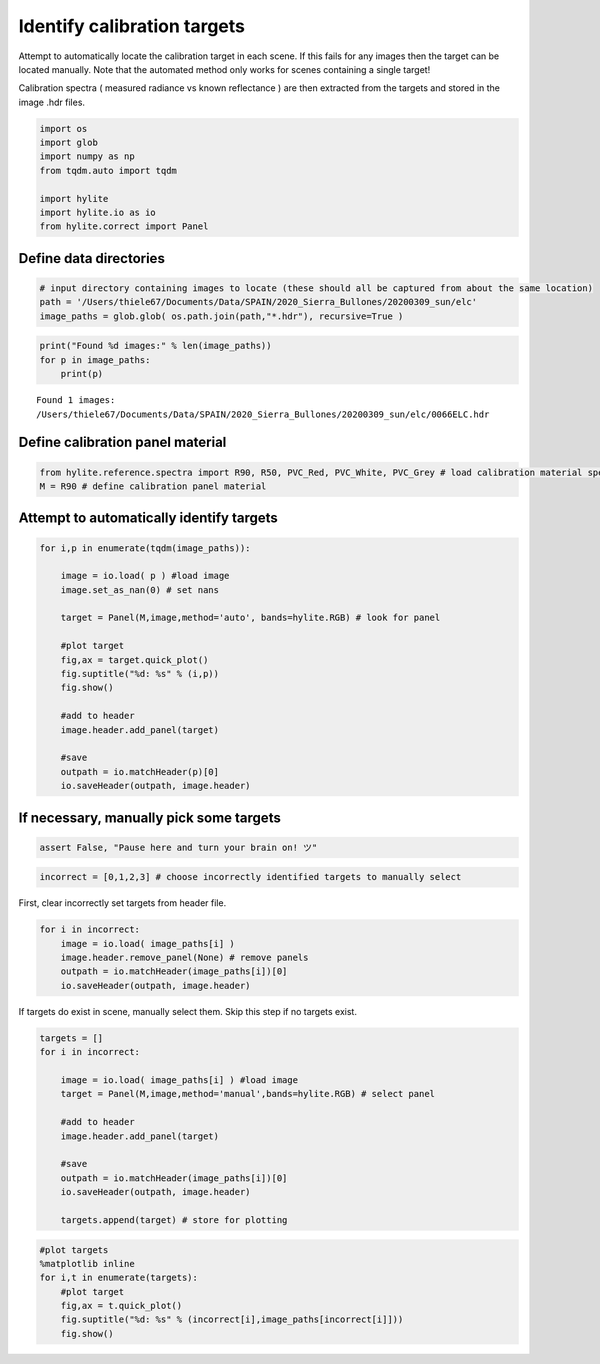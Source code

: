 Identify calibration targets
============================

Attempt to automatically locate the calibration target in each scene. If
this fails for any images then the target can be located manually. Note
that the automated method only works for scenes containing a single
target!

Calibration spectra ( measured radiance vs known reflectance ) are then
extracted from the targets and stored in the image .hdr files.

.. code:: python

    import os
    import glob
    import numpy as np
    from tqdm.auto import tqdm
    
    import hylite
    import hylite.io as io
    from hylite.correct import Panel 

Define data directories
-----------------------

.. code:: python

    # input directory containing images to locate (these should all be captured from about the same location)
    path = '/Users/thiele67/Documents/Data/SPAIN/2020_Sierra_Bullones/20200309_sun/elc'
    image_paths = glob.glob( os.path.join(path,"*.hdr"), recursive=True )

.. code:: python

    print("Found %d images:" % len(image_paths))
    for p in image_paths:
        print(p)


.. parsed-literal::

    Found 1 images:
    /Users/thiele67/Documents/Data/SPAIN/2020_Sierra_Bullones/20200309_sun/elc/0066ELC.hdr

Define calibration panel material
---------------------------------

.. code:: python

    from hylite.reference.spectra import R90, R50, PVC_Red, PVC_White, PVC_Grey # load calibration material spectra
    M = R90 # define calibration panel material

Attempt to automatically identify targets
-----------------------------------------

.. code:: python

    for i,p in enumerate(tqdm(image_paths)):
        
        image = io.load( p ) #load image
        image.set_as_nan(0) # set nans 
        
        target = Panel(M,image,method='auto', bands=hylite.RGB) # look for panel
    
        #plot target
        fig,ax = target.quick_plot()
        fig.suptitle("%d: %s" % (i,p))
        fig.show()
    
        #add to header
        image.header.add_panel(target)
    
        #save
        outpath = io.matchHeader(p)[0]
        io.saveHeader(outpath, image.header)



.. image:: output_8_2.png



If necessary, manually pick some targets
----------------------------------------

.. code:: python

    assert False, "Pause here and turn your brain on! ツ"

.. code:: python

    incorrect = [0,1,2,3] # choose incorrectly identified targets to manually select

First, clear incorrectly set targets from header file.

.. code:: python

    for i in incorrect:
        image = io.load( image_paths[i] )
        image.header.remove_panel(None) # remove panels
        outpath = io.matchHeader(image_paths[i])[0]
        io.saveHeader(outpath, image.header)

If targets do exist in scene, manually select them. Skip this step if no
targets exist.

.. code:: python

    targets = []
    for i in incorrect:
        
        image = io.load( image_paths[i] ) #load image
        target = Panel(M,image,method='manual',bands=hylite.RGB) # select panel
        
        #add to header
        image.header.add_panel(target)
    
        #save
        outpath = io.matchHeader(image_paths[i])[0]
        io.saveHeader(outpath, image.header)
        
        targets.append(target) # store for plotting

.. code:: python

    #plot targets
    %matplotlib inline
    for i,t in enumerate(targets):
        #plot target
        fig,ax = t.quick_plot()
        fig.suptitle("%d: %s" % (incorrect[i],image_paths[incorrect[i]]))
        fig.show()
